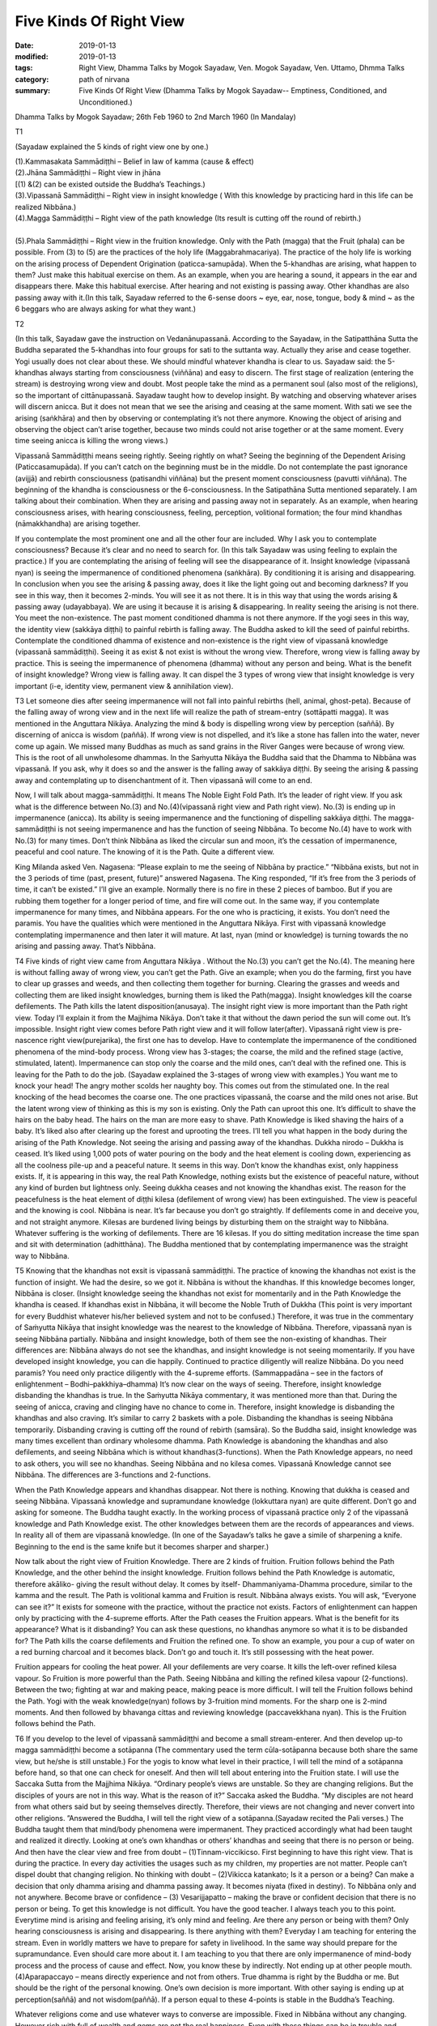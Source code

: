 ==========================================
Five Kinds Of Right View
==========================================

:date: 2019-01-13
:modified: 2019-01-13
:tags: Right View, Dhamma Talks by Mogok Sayadaw, Ven. Mogok Sayadaw, Ven. Uttamo, Dhmma Talks
:category: path of nirvana
:summary: Five Kinds Of Right View (Dhamma Talks by Mogok Sayadaw-- Emptiness, Conditioned, and Unconditioned.)

Dhamma Talks by Mogok Sayadaw; 26th Feb 1960 to 2nd March 1960 (In Mandalay)

T1

(Sayadaw explained the 5 kinds of right view one by one.)

| (1).Kammasakata Sammādiṭṭhi – Belief in law of kamma (cause & effect)
| (2).Jhāna Sammādiṭṭhi – Right view in jhāna
| [(1) &(2) can be existed outside the Buddha’s Teachings.)
| (3).Vipassanā Sammādiṭṭhi – Right view in insight knowledge ( With this knowledge by practicing hard in this life can be realized Nibbāna.)
| (4).Magga Sammādiṭṭhi – Right view of the path knowledge (Its result is cutting off the round of rebirth.)
| 
| (5).Phala Sammādiṭṭhi – Right view in the fruition knowledge. Only with the Path (magga) that the Fruit (phala) can be possible. From (3) to (5) are the practices of the holy life (Maggabrahmacariya). The practice of the holy life is working on the arising process of Dependent Origination (paticca-samupāda). When the 5-khandhas are arising, what happen to them? Just make this habitual exercise on them. As an example, when you are hearing a sound, it appears in the ear and disappears there. Make this habitual exercise. After hearing and not existing is passing away. Other khandhas are also passing away with it.(In this talk, Sayadaw referred to the 6-sense doors ~ eye, ear, nose, tongue, body & mind ~ as the 6 beggars who are always asking for what they want.)

T2

(In this talk, Sayadaw gave the instruction on Vedanānupassanā. According to the Sayadaw, in the Satipatthāna Sutta the Buddha separated the 5-khandhas into four groups for sati to the suttanta way. Actually they arise and cease together. Yogi usually does not clear about these. We should mindful whatever khandha is clear to us. Sayadaw said: the 5-khandhas always starting from consciousness (viññāna) and easy to discern. The first stage of realization (entering the stream) is destroying wrong view and doubt. Most people take the mind as a permanent soul (also most of the religions), so the important of cittānupassanā. Sayadaw taught how to develop insight. By watching and observing whatever arises will discern anicca. But it does not mean that we see the arising and ceasing at the same moment. With sati we see the arising (saṅkhāra) and then by observing or contemplating it’s not there anymore. Knowing the object of arising and observing the object can’t arise together, because two minds could not arise together or at the same moment. Every time seeing anicca is killing the wrong views.)

Vipassanā Sammādiṭṭhi means seeing rightly. Seeing rightly on what? Seeing the beginning of the Dependent Arising (Paticcasamupāda). If you can’t catch on the beginning must be in the middle. Do not contemplate the past ignorance (avijjā) and rebirth consciousness (patisandhi viññāna) but the present moment consciousness (pavutti viññāna). The beginning of the khandha is consciousness or the 6-consciousness. In the Satipathāna Sutta mentioned separately. I am talking about their combination. When they are arising and passing away not in separately. As an example, when hearing consciousness arises, with hearing consciousness, feeling, perception, volitional formation; the four mind khandhas (nāmakkhandha) are arising together.

If you contemplate the most prominent one and all the other four are included. Why I ask you to contemplate consciousness? Because it’s clear and no need to search for. (In this talk Sayadaw was using feeling to explain the practice.) If you are contemplating the arising of feeling will see the disappearance of it. Insight knowledge (vipassanā nyan) is seeing the impermanence of conditioned phenomena (saṅkhāra). By conditioning it is arising and disappearing. In conclusion when you see the arising & passing away, does it like the light going out and becoming darkness? If you see in this way, then it becomes 2-minds. You will see it as not there. It is in this way that using the words arising & passing away (udayabbaya). We are using it because it is arising & disappearing. In reality seeing the arising is not there. You meet the non-existence. The past moment conditioned dhamma is not there anymore. If the yogi sees in this way, the identity view (sakkāya diṭṭhi) to painful rebirth is falling away. The Buddha asked to kill the seed of painful rebirths. Contemplate the conditioned dhamma of existence and non-existence is the right view of vipassanā knowledge (vipassanā sammādiṭṭhi). Seeing it as exist & not exist is without the wrong view. Therefore, wrong view is falling away by practice. This is seeing the impermanence of phenomena (dhamma) without any person and being. What is the benefit of insight knowledge? Wrong view is falling away. It can dispel the 3 types of wrong view that insight knowledge is very important (i-e, identity view, permanent view & annihilation view).

T3 Let someone dies after seeing impermanence will not fall into painful rebirths (hell, animal, ghost-peta). Because of the falling away of wrong view and in the next life will realize the path of stream-entry (sottāpatti magga). It was mentioned in the Anguttara Nikāya. Analyzing the mind & body is dispelling wrong view by perception (saññā). By discerning of anicca is wisdom (paññā). If wrong view is not dispelled, and it’s like a stone has fallen into the water, never come up again. We missed many Buddhas as much as sand grains in the River Ganges were because of wrong view. This is the root of all unwholesome dhammas. In the Saṁyutta Nikāya the Buddha said that the Dhamma to Nibbāna was vipassanā. If you ask, why it does so and the answer is the falling away of sakkāya diṭṭhi. By seeing the arising & passing away and contemplating up to disenchantment of it. Then vipassanā will come to an end.

Now, I will talk about magga-sammādiṭṭhi. It means The Noble Eight Fold Path. It’s the leader of right view. If you ask what is the difference between No.(3) and No.(4)(vipassanā right view and Path right view). No.(3) is ending up in impermanence (anicca). Its ability is seeing impermanence and the functioning of dispelling sakkāya diṭṭhi. The magga-sammādiṭṭhi is not seeing impermanence and has the function of seeing Nibbāna. To become No.(4) have to work with No.(3) for many times. Don’t think Nibbāna as liked the circular sun and moon, it’s the cessation of impermanence, peaceful and cool nature. The knowing of it is the Path. Quite a different view.

King Milanda asked Ven. Nagasena: “Please explain to me the seeing of Nibbāna by practice.” “Nibbāna exists, but not in the 3 periods of time (past, present, future)” answered Nagasena. The King responded, “If it’s free from the 3 periods of time, it can’t be existed.” I’ll give an example. Normally there is no fire in these 2 pieces of bamboo. But if you are rubbing them together for a longer period of time, and fire will come out. In the same way, if you contemplate impermanence for many times, and Nibbāna appears. For the one who is practicing, it exists. You don’t need the paramis. You have the qualities which were mentioned in the Anguttara Nikāya. First with vipassanā knowledge contemplating impermanence and then later it will mature. At last, nyan (mind or knowledge) is turning towards the no arising and passing away. That’s Nibbāna.

T4 Five kinds of right view came from Anguttara Nikāya . Without the No.(3) you can’t get the No.(4). The meaning here is without falling away of wrong view, you can’t get the Path. Give an example; when you do the farming, first you have to clear up grasses and weeds, and then collecting them together for burning. Clearing the grasses and weeds and collecting them are liked insight knowledges, burning them is liked the Path(magga). Insight knowledges kill the coarse defilements. The Path kills the latent disposition(anusaya). The insight right view is more important than the Path right view. Today I’ll explain it from the Majjhima Nikāya. Don’t take it that without the dawn period the sun will come out. It’s impossible. Insight right view comes before Path right view and it will follow later(after). Vipassanā right view is pre-nascence right view(purejarika), the first one has to develop. Have to contemplate the impermanence of the conditioned phenomena of the mind-body process. Wrong view has 3-stages; the coarse, the mild and the refined stage (active, stimulated, latent). Impermanence can stop only the coarse and the mild ones, can’t deal with the refined one. This is leaving for the Path to do the job. (Sayadaw explained the 3-stages of wrong view with examples.) You want me to knock your head! The angry mother scolds her naughty boy. This comes out from the stimulated one. In the real knocking of the head becomes the coarse one. The one practices vipassanā, the coarse and the mild ones not arise. But the latent wrong view of thinking as this is my son is existing. Only the Path can uproot this one. It’s difficult to shave the hairs on the baby head. The hairs on the man are more easy to shave. Path Knowledge is liked shaving the hairs of a baby. It’s liked also after clearing up the forest and uprooting the trees. I’ll tell you what happen in the body during the arising of the Path Knowledge. Not seeing the arising and passing away of the khandhas. Dukkha nirodo – Dukkha is ceased. It’s liked using 1,000 pots of water pouring on the body and the heat element is cooling down, experiencing as all the coolness pile-up and a peaceful nature. It seems in this way. Don’t know the khandhas exist, only happiness exists. If, it is appearing in this way, the real Path Knowledge, nothing exists but the existence of peaceful nature, without any kind of burden but lightness only. Seeing dukkha ceases and not knowing the khandhas exist. The reason for the peacefulness is the heat element of diṭṭhi kilesa (defilement of wrong view) has been extinguished. The view is peaceful and the knowing is cool. Nibbāna is near. It’s far because you don’t go straightly. If defilements come in and deceive you, and not straight anymore. Kilesas are burdened living beings by disturbing them on the straight way to Nibbāna. Whatever suffering is the working of defilements. There are 16 kilesas. If you do sitting meditation increase the time span and sit with determination (adhitthāna). The Buddha mentioned that by contemplating impermanence was the straight way to Nibbāna.

T5 Knowing that the khandhas not exsit is vipassanā sammādiṭṭhi. The practice of knowing the khandhas not exist is the function of insight. We had the desire, so we got it. Nibbāna is without the khandhas. If this knowledge becomes longer, Nibbāna is closer. (Insight knowledge seeing the khandhas not exist for momentarily and in the Path Knowledge the khandha is ceased. If khandhas exist in Nibbāna, it will become the Noble Truth of Dukkha (This point is very important for every Buddhist whatever his/her believed system and not to be confused.) Therefore, it was true in the commentary of Saṁyutta Nikāya that insight knowledge was the nearest to the knowledge of Nibbāna. Therefore, vipassanā nyan is seeing Nibbāna partially. Nibbāna and insight knowledge, both of them see the non-existing of khandhas. Their differences are: Nibbāna always do not see the khandhas, and insight knowledge is not seeing momentarily. If you have developed insight knowledge, you can die happily. Continued to practice diligently will realize Nibbāna. Do you need paramis? You need only practice diligently with the 4-supreme efforts. (Sammappadāna – see in the factors of enlightenment – Bodhi–pakkhiya–dhamma) It’s now clear on the ways of seeing. Therefore, insight knowledge disbanding the khandhas is true. In the Saṁyutta Nikāya commentary, it was mentioned more than that. During the seeing of anicca, craving and clinging have no chance to come in. Therefore, insight knowledge is disbanding the khandhas and also craving. It’s similar to carry 2 baskets with a pole. Disbanding the khandhas is seeing Nibbāna temporarily. Disbanding craving is cutting off the round of rebirth (samsāra). So the Buddha said, insight knowledge was many times excellent than ordinary wholesome dhamma. Path Knowledge is abandoning the khandhas and also defilements, and seeing Nibbāna which is without khandhas(3-functions). When the Path Knowledge appears, no need to ask others, you will see no khandhas. Seeing Nibbāna and no kilesa comes. Vipassanā Knowledge cannot see Nibbāna. The differences are 3-functions and 2-functions.

When the Path Knowledge appears and khandhas disappear. Not there is nothing. Knowing that dukkha is ceased and seeing Nibbāna. Vipassanā knowledge and supramundane knowledge (lokkuttara nyan) are quite different. Don’t go and asking for someone. The Buddha taught exactly. In the working process of vipassanā practice only 2 of the vipassanā knowledge and Path Knowledge exist. The other knowledges between them are the records of appearances and views. In reality all of them are vipassanā knowledge. (In one of the Sayadaw’s talks he gave a simile of sharpening a knife. Beginning to the end is the same knife but it becomes sharper and sharper.) 

Now talk about the right view of Fruition Knowledge. There are 2 kinds of fruition. Fruition follows behind the Path Knowledge, and the other behind the insight knowledge. Fruition follows behind the Path Knowledge is automatic, therefore akāliko- giving the result without delay. It comes by itself- Dhammaniyama-Dhamma procedure, similar to the kamma and the result. The Path is volitional kamma and Fruition is result. Nibbāna always exists. You will ask, “Everyone can see it?” It exists for someone with the practice, without the practice not exists. Factors of enlightenment can happen only by practicing with the 4-supreme efforts. After the Path ceases the Fruition appears. What is the benefit for its appearance? What is it disbanding? You can ask these questions, no khandhas anymore so what it is to be disbanded for? The Path kills the coarse defilements and Fruition the refined one. To show an example, you pour a cup of water on a red burning charcoal and it becomes black. Don’t go and touch it. It’s still possessing with the heat power.

Fruition appears for cooling the heat power. All your defilements are very coarse. It kills the left-over refined kilesa vapour. So Fruition is more powerful than the Path. Seeing Nibbāna and killing the refined kilesa vapour (2-functions). Between the two; fighting at war and making peace, making peace is more difficult. I will tell the Fruition follows behind the Path. Yogi with the weak knowledge(nyan) follows by 3-fruition mind moments. For the sharp one is 2-mind moments. And then followed by bhavanga cittas and reviewing knowledge (paccavekkhana nyan). This is the Fruition follows behind the Path.

T6 If you develop to the level of vipassanā sammādiṭṭhi and become a small stream-enterer. And then develop up-to magga sammādiṭṭhi become a sotāpanna (The commentary used the term cūla-sotāpanna because both share the same view, but he/she is still unstable.) For the yogis to know what level in their practice, I will tell the mind of a sotāpanna before hand, so that one can check for oneself. And then will tell about entering into the Fruition state. I will use the Saccaka Sutta from the Majjhima Nikāya. “Ordinary people’s views are unstable. So they are changing religions. But the disciples of yours are not in this way. What is the reason of it?” Saccaka asked the Buddha. “My disciples are not heard from what others said but by seeing themselves directly. Therefore, their views are not changing and never convert into other religions. ”Answered the Buddha, I will tell the right view of a sotāpanna.(Sayadaw recited the Pali verses.) The Buddha taught them that mind/body phenomena were impermanent. They practiced accordingly what had been taught and realized it directly. Looking at one’s own khandhas or others’ khandhas and seeing that there is no person or being. And then have the clear view and free from doubt – (1)Tinnam-viccikicso. First beginning to have this right view. That is during the practice. In every day activities the usages such as my children, my properties are not matter. People can’t dispel doubt that changing religion. No thinking with doubt – (2)Vikicca katankato; Is it a person or a being? Can make a decision that only dhamma arising and dhamma passing away. It becomes niyata (fixed in destiny). To Nibbāna only and not anywhere. Become brave or confidence – (3) Vesarijjapatto – making the brave or confident decision that there is no person or being. To get this knowledge is not difficult. You have the good teacher. I always teach you to this point. Everytime mind is arising and feeling arising, it’s only mind and feeling. Are there any person or being with them? Only hearing consciousness is arising and disappearing. Is there anything with them? Everyday I am teaching for entering the stream. Even in worldly matters we have to prepare for safety in livelihood. In the same way should prepare for the supramundance. Even should care more about it. I am teaching to you that there are only impermanence of mind-body process and the process of cause and effect. Now, you know these by indirectly. Not ending up at other people mouth. (4)Aparapaccayo – means directly experience and not from others. True dhamma is right by the Buddha or me. But should be the right of the personal knowing. One’s own decision is more important. With other saying is ending up at perception(saññā) and not wisdom(paññā). If a person equal to these 4-points is stable in the Buddha’s Teaching.

Whatever religions come and use whatever ways to converse are impossible. Fixed in Nibbāna without any changing. However rich with full of wealth and gems are not the real happiness. Even with these things can be in trouble and suffering. Only enter the stream is completed with the real happiness and gems of faith(saddha), virtue(sīla), learning(suta), generosity(caga), shame & fear of wrong doing(hiri & ottapa), wisdom (paññā) (the 7-jewels of a noble person).

These 4-points of view are always there wherever someone becomes a stream enterer. This Dhamma is not difficult. The whole Kuru Country (during the Buddha’s time, and now is the New Deli area) practiced the Satipatthanā and had the good results. With right attention (yonisomanasikara) will fulfill it. Everytime when feeling is arising and knowing it as just feeling is right attention. If mind arising as mind and then with this right attention, it’s easy to contemplate impermanence from behind. It’s important to have right attention whatever is arising. The Buddha mentioned in the Anguttara Nikāya was by right attention whatever not increasing dhamma (phenomena) increase and whatever increasing dhamma develop. Even if you can’t give a label to the arising phenomenon and knowing that dhamma arising is good enough. By learning(pariyatti) can give the labels. Without learning how can you do it. By knowing that dhamma arising is right attention. In the Buddha’s time Suppabuddha the leper and drunkard were no learning, but they had right attention. Knowing as dhamma arising is right attention. It’s not a person/ not a being and passing away. By following behind with this knowing is vipassanā. Follow behind the Path are 2 or 3 fruitions(phalas). Follow behind vipassanā knowledge are many fruitions. I will explain a little about in fruition state. At the beginning seeing dhamma arising and passing away but without analyzing the Noble Truth such as – this is the Truth of Dukkha (Dukkha Sacca) etc. And then all the impermanences suddenly cease and change into Nirodha Sacca. From impermanence to Nibbāna without the Path Knowledge. The fruition mind stays with Nibbāna. Fruition minds are arising continuously but they are also changing. And seeing Nibbāna uncountably. This is in fruition state. Yogi is staying with the fruition mind.

------

- `Content <{filename}../publication-of-ven-uttamo%zh.rst#dhmma-talks-by-mogok-sayadaw>`__ of "Dhmma Talks by Mogok Sayadaw"

------

cited from https://mogokdhammatalks.blog/

..
  2019-01-11  create rst; post on 01-13
